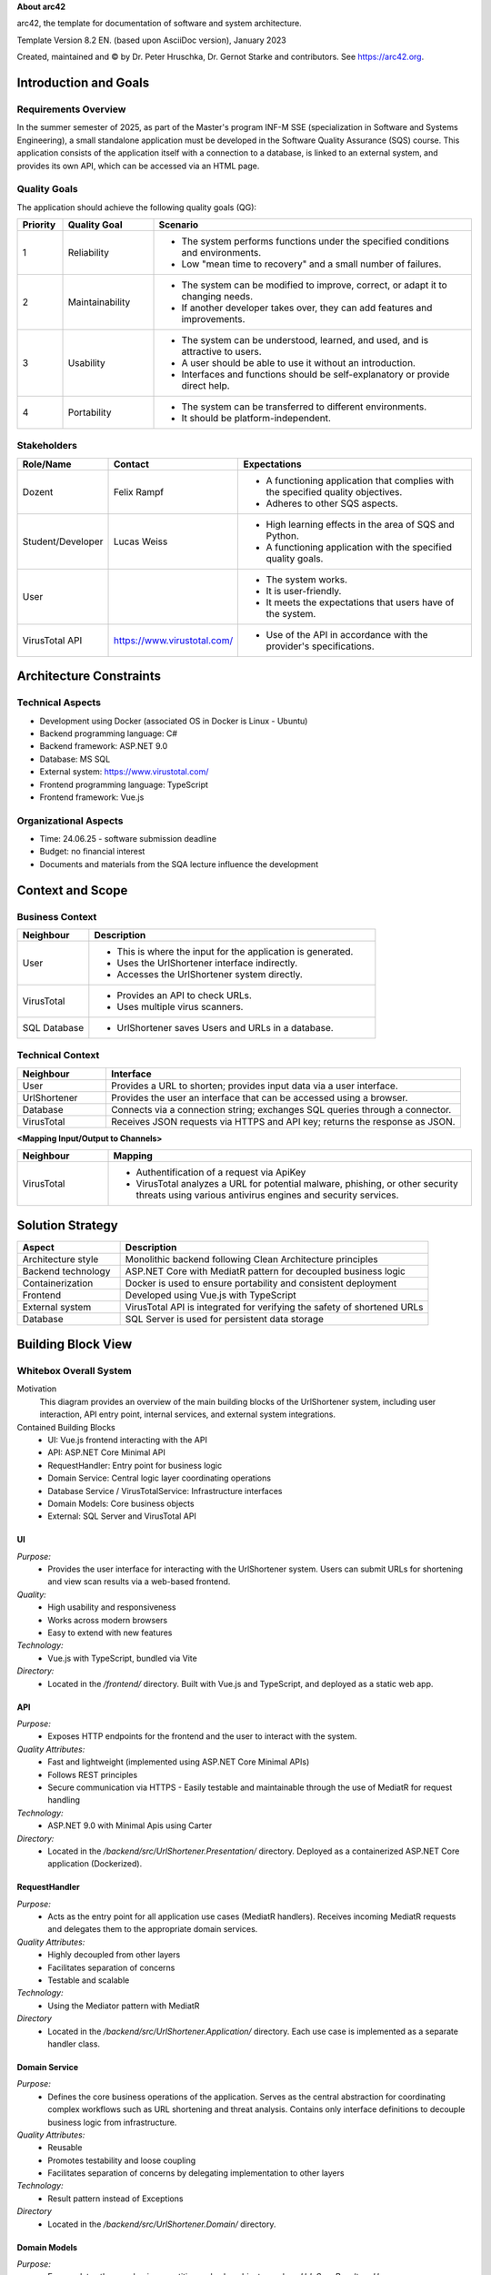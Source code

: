 **About arc42**

arc42, the template for documentation of software and system
architecture.

Template Version 8.2 EN. (based upon AsciiDoc version), January 2023

Created, maintained and © by Dr. Peter Hruschka, Dr. Gernot Starke and
contributors. See https://arc42.org.

.. _section-introduction-and-goals:

Introduction and Goals
======================

.. _`_requirements_overview`:

Requirements Overview
---------------------
In the summer semester of 2025, as part of the Master's program INF-M SSE (specialization in Software and Systems Engineering), a small standalone application must be developed in the Software Quality Assurance (SQS) course. This application consists of the application itself with a connection to a database, is linked to an external system, and provides its own API, which can be accessed via an HTML page.

.. _`_quality_goals`:

Quality Goals
-------------
The application should achieve the following quality goals (QG):

.. list-table::
   :header-rows: 1
   :widths: 10 20 70

   * - Priority
     - Quality Goal
     - Scenario
   * - 1
     - Reliability
     - - The system performs functions under the specified conditions and environments.
       - Low "mean time to recovery" and a small number of failures.
   * - 2
     - Maintainability
     - - The system can be modified to improve, correct, or adapt it to changing needs.
       - If another developer takes over, they can add features and improvements.
   * - 3
     - Usability
     - - The system can be understood, learned, and used, and is attractive to users.
       - A user should be able to use it without an introduction.
       - Interfaces and functions should be self-explanatory or provide direct help.
   * - 4
     - Portability
     - - The system can be transferred to different environments.
       - It should be platform-independent.


.. _`_stakeholders`:

Stakeholders
------------

.. list-table::
   :header-rows: 1
   :widths: 20 20 60

   * - Role/Name
     - Contact
     - Expectations
   * - Dozent
     - Felix Rampf
     - - A functioning application that complies with the specified quality objectives.
       - Adheres to other SQS aspects.
   * - Student/Developer
     - Lucas Weiss
     - - High learning effects in the area of SQS and Python.
       - A functioning application with the specified quality goals.
   * - User
     - 
     - - The system works.
       - It is user-friendly.
       - It meets the expectations that users have of the system.
   * - VirusTotal API
     - https://www.virustotal.com/
     - - Use of the API in accordance with the provider's specifications.

.. _section-architecture-constraints:

Architecture Constraints
========================
Technical Aspects
-----------------
- Development using Docker (associated OS in Docker is Linux - Ubuntu)
- Backend programming language: C#
- Backend framework: ASP.NET 9.0
- Database: MS SQL
- External system: https://www.virustotal.com/
- Frontend programming language: TypeScript
- Frontend framework: Vue.js

Organizational Aspects
----------------------
- Time: 24.06.25 - software submission deadline
- Budget: no financial interest
- Documents and materials from the SQA lecture influence the development

.. _section-context-and-scope:

Context and Scope
=================

.. _`_business_context`:

Business Context
----------------

.. image:: _static/BusinessContext.png
   :width: 600px
   :align: center

.. list-table::
   :header-rows: 1
   :widths: 20 80

   * - Neighbour
     - Description
   * - User
     - 
       - This is where the input for the application is generated.
       - Uses the UrlShortener interface indirectly.
       - Accesses the UrlShortener system directly.
   * - VirusTotal
     - 
       - Provides an API to check URLs.
       - Uses multiple virus scanners.
   * - SQL Database
     - 
       - UrlShortener saves Users and URLs in a database.

.. _`_technical_context`:

Technical Context
-----------------

.. image:: _static/TechnicalContext.png
   :width: 600px
   :align: center

.. list-table::
   :header-rows: 1
   :widths: 20 80

   * - Neighbour
     - Interface
   * - User
     - Provides a URL to shorten; provides input data via a user interface.
   * - UrlShortener
     - Provides the user an interface that can be accessed using a browser.
   * - Database
     - Connects via a connection string; exchanges SQL queries through a connector.
   * - VirusTotal
     - Receives JSON requests via HTTPS and API key; returns the response as JSON.


**<Mapping Input/Output to Channels>**

.. list-table::
   :header-rows: 1
   :widths: 20 80

   * - Neighbour
     - Mapping
   * - VirusTotal
     - 
       - Authentification of a request via ApiKey
       - VirusTotal analyzes a URL for potential malware, phishing, or other security threats using various antivirus engines and security services.

.. _section-solution-strategy:

Solution Strategy
=================

.. list-table::
   :header-rows: 1
   :widths: 25 75

   * - Aspect
     - Description
   * - Architecture style
     - Monolithic backend following Clean Architecture principles
   * - Backend technology
     - ASP.NET Core with MediatR pattern for decoupled business logic
   * - Containerization
     - Docker is used to ensure portability and consistent deployment
   * - Frontend
     - Developed using Vue.js with TypeScript
   * - External system
     - VirusTotal API is integrated for verifying the safety of shortened URLs
   * - Database
     - SQL Server is used for persistent data storage


.. _section-building-block-view:

Building Block View
===================

.. _`_whitebox_overall_system`:

Whitebox Overall System
-----------------------

.. image:: _static/Whitebox.png
   :alt: Whitebox diagram of UrlShortener
   :align: center
   :width: 600px

Motivation
   This diagram provides an overview of the main building blocks of the UrlShortener system, including user interaction, API entry point, internal services, and external system integrations.

Contained Building Blocks
   - UI: Vue.js frontend interacting with the API
   - API: ASP.NET Core Minimal API
   - RequestHandler: Entry point for business logic
   - Domain Service: Central logic layer coordinating operations
   - Database Service / VirusTotalService: Infrastructure interfaces
   - Domain Models: Core business objects
   - External: SQL Server and VirusTotal API

.. _`__name_black_box_1`:

UI
~~~~~~~~~~~~~~~~~~

*Purpose:*
  - Provides the user interface for interacting with the UrlShortener system. Users can submit URLs for shortening and view scan results via a web-based frontend.

*Quality:*
  - High usability and responsiveness  
  - Works across modern browsers  
  - Easy to extend with new features  

*Technology:*
  - Vue.js with TypeScript, bundled via Vite

*Directory:*
  - Located in the `/frontend/` directory. Built with Vue.js and TypeScript, and deployed as a static web app.


.. _`__name_black_box_2`:

API
~~~~~~~~~~~~~~~~~~

*Purpose:*  
  - Exposes HTTP endpoints for the frontend and the user to interact with the system.

*Quality Attributes:*  
  - Fast and lightweight (implemented using ASP.NET Core Minimal APIs)  
  - Follows REST principles  
  - Secure communication via HTTPS  
    - Easily testable and maintainable through the use of MediatR for request handling

*Technology:*  
  - ASP.NET 9.0 with Minimal Apis using Carter

*Directory:*  
  - Located in the `/backend/src/UrlShortener.Presentation/` directory. Deployed as a containerized ASP.NET Core application (Dockerized).


.. _`__name_black_box_3`:

RequestHandler
~~~~~~~~~~~~~~~~~~
*Purpose:* 
  - Acts as the entry point for all application use cases (MediatR handlers). Receives incoming MediatR requests and delegates them to the appropriate domain services.

*Quality Attributes:*  
  - Highly decoupled from other layers  
  - Facilitates separation of concerns  
  - Testable and scalable  

*Technology:*  
  - Using the Mediator pattern with MediatR

*Directory*  
  - Located in the `/backend/src/UrlShortener.Application/` directory. Each use case is implemented as a separate handler class.


.. _`__name_black_box_4`:

Domain Service
~~~~~~~~~~~~~~~~~~
*Purpose:* 
  - Defines the core business operations of the application. Serves as the central abstraction for coordinating complex workflows such as URL shortening and threat analysis. Contains only interface definitions to decouple business logic from infrastructure.

*Quality Attributes:*  
  - Reusable  
  - Promotes testability and loose coupling  
  - Facilitates separation of concerns by delegating implementation to other layers

*Technology:*  
  - Result pattern instead of Exceptions

*Directory*  
  - Located in the `/backend/src/UrlShortener.Domain/` directory.


.. _`__name_black_box_5`:

Domain Models
~~~~~~~~~~~~~~~~~~
*Purpose:*  
  - Encapsulates the core business entities and value objects, such as `Url`, `ScanResult`, or `User`.

*Quality Attributes:*  
  - Independent of frameworks and infrastructure  

*Directory* 
  - Located in the `/backend/src/UrlShortener.Domain/` directory. Used across the application, including handlers, services, and persistence implementations.


.. _`__name_black_box_6`:

Database Service
~~~~~~~~~~~~~~~~~~
*Purpose:*  
  - Handles direct access to the relational database using Entity Framework Core. Provides access to application data (e.g., URLs, Users) by exposing `DbSet<T>` collections to the application layer.

*Quality Attributes:*  
  - Strongly typed and LINQ-integrated queries  
  - Tight coupling to EF Core but simplifies data access  
  - Low boilerplate due to lack of repository or abstraction layers

*Technology:*  
  - Ef Core 9.0
  - Microsoft Identity for usermanagement

*Directory*  
  - Located in the `/backend/src/UrlShortener.Persistence/` directory.


.. _`__name_black_box_7`:

Virustotal Service
~~~~~~~~~~~~~~~~~~
*Purpose:*  
  - Provides integration with the external VirusTotal API. Responsible for submitting URLs for analysis and retrieving scan results.

*Quality Attributes:*  
  - Isolated and encapsulated communication with the external API  
  - Fault-tolerant
  - Easily replaceable or mockable for testing purposes  

*Technology:*  
  - Refit for Http requests

*Directory*  
  - Located in the /backend/src/UrlShortener.Infrastructure/` directory. Used by application handlers to initiate and process external virus scans.



.. _`__name_black_box_8`:

Database
~~~~~~~~~~~~~~~~~~
*Purpose:*  
  - Stores all persistent data for the UrlShortener system, including shortened URLs and Users.

*Technology:*  
  - Microsoft SQL Server

*Quality Attributes:*  
  - Relational consistency and ACID guarantees  
  - Supports complex queries and indexing  
  - Well-integrated with .NET and EF Core tooling

*Directory*  
  - Provisioned via Docker; connection configured through environment variables in the backend.

.. _`__name_black_box_9`:

VirusTotal API
~~~~~~~~~~~~~~~~~~
*Purpose:*  
  - External service used to analyze submitted URLs for threats such as malware, phishing, or suspicious behavior.

*Technology:*
  - Public HTTP REST API provided by VirusTotal.

*Quality Attributes:*  
  - Asynchronous HTTP communication  
  - JSON-based requests and responses  
  - Requires API key and rate-limited access 

*Directory*  
  - Accessible via https://www.virustotal.com/

Runtime View
============

.. image:: _static/Flow.png
   :align: center
   :width: 600px

.. _section-deployment-view:

Deployment View
===============

.. _`_infrastructure_level_1`:

Infrastructure Level 1
----------------------

.. image:: _static/Infrastructure.png
   :align: center
   :width: 600px

Motivation
~~~~~~~~~~

The application's infrastructure has been virtualized using Docker containers. This allows maintainers and developers to set up and operate the project independently of the host platform. Security aspects are addressed through Infrastructure as Code (e.g., Dockerfiles). This infrastructure also supports scalability: when a container reaches its limits, more resources can be allocated or a new container can be spawned. In addition, the system achieves higher fault tolerance. With Docker containers, multiple applications can reside in the same network and wait for user input.

Quality and/or Performance Features
~~~~~~~~~~~~~~~~~~~~~~~~~~~~~~~~~~~

- **Fault tolerance:** Multiple containers of the application can be spawned to take over the load in case of a failure. The application remains online.
- **Scalability:** The application container can be duplicated and run within the same network. The containers operate independently.
- **Maintainability:** The application can be migrated in the background while it is still running. After the migration is complete, containers are restarted one by one — invisible to the user.

Mapping of Building Blocks to Infrastructure
~~~~~~~~~~~~~~~~~~~~~~~~~~~~~~~~~~~~~~~~~~~~

- The **Application Container** communicates via a native database connection with the **Database Container** through the component **Database Connection**.
- The **Application Container** communicates over the internet with the external third-party API **VirusTotal API**.
- The **User's Computer** communicates with the **Application Container** via HTTP over the internet using a web browser.

Cross-cutting Concepts
======================

.. image:: _static/Crosscutting.png
   :align: center
   :width: 600px

.. _`__emphasis_concept_1_emphasis`:

Logging
-------

The application uses structured logging to capture runtime behavior and diagnostics. All layers (API, application, and infrastructure) log significant actions and errors. Serilog is used as the primary logging library, and log messages include contextual information (e.g., request IDs, user IDs, exceptions). Logs can be routed to the console, files, or external log aggregation systems (e.g., Seq or Grafana Loki) depending on the environment.

This improves traceability, debugging, and auditability

.. _`__emphasis_concept_2_emphasis`:

Error Handling
--------------

The application uses a centralized error-handling strategy. Business rule violations are represented using result types instead of exceptions.

Validation errors, unauthorized access, and external API failures are properly logged and surfaced with appropriate HTTP status codes (e.g., 400, 401, 500), ensuring both developer insight and user-friendly feedback.

.. _`__emphasis_concept_3_emphasis`:

ASP.NET Framework
-----------------

The backend is built using ASP.NET Core 9.0 and follows Clean Architecture principles. Minimal APIs are used to keep the HTTP interface lightweight, and dependency injection is leveraged throughout the application.

MediatR is integrated to decouple application logic, and configuration is handled using strongly typed settings. The framework supports HTTPS by default, integrates easily with Docker, and provides built-in support for middleware, authentication, and environment-specific setups.


.. _section-design-decisions:

Architecture Decisions
======================

.. list-table::
   :header-rows: 1
   :widths: 20 80

   * - **Category**
     - **Note**

   * - Title
     - Programming Language of the Application
   * - Context
     - What programming language should the application be developed in? Options include Java, .NET, Typescript or Python.
   * - Decision
     - .NET 9.0
   * - Status
     - accepted
   * - Consequences
     - The application will be implemented in .NET 9.0.

   * - \ 
     - \ 
	 
   * - Title
     - Web Framework for the Backend
   * - Context
     - Which web framework will be used to build the HTTP API?
   * - Decision
     - ASP.NET 9.0
   * - Status
     - accepted
   * - Consequences
     - The backend will use ASP.NET 9.0 with Minimal APIs for lightweight and fast request handling.

   * - \ 
     - \ 
	 
   * - Title
     - Containerization and Deployment
   * - Context
     - How will the application be deployed and run in different environments?
   * - Decision
     - Docker
   * - Status
     - accepted
   * - Consequences
     - The application will be containerized using Docker for consistent deployment across environments.

   * - \ 
     - \ 
	 
   * - Title
     - Database Technology
   * - Context
     - Which database will be used for persistent storage of application data?
   * - Decision
     - Microsoft SQL Server (MS SQL)
   * - Status
     - accepted
   * - Consequences
     - The application will store its data in an MS SQL database, accessed via EF Core.

   * - \ 
     - \ 
	 
   * - Title
     - Application Architecture Style
   * - Context
     - What architectural pattern should structure the backend?
   * - Decision
     - Clean Architecture
   * - Status
     - accepted
   * - Consequences
     - The backend will follow Clean Architecture principles to ensure maintainability and testability.

   * - \ 
     - \ 
	 
   * - Title
     - Frontend Technology
   * - Context
     - What framework and language will be used for the frontend?
   * - Decision
     - Vue.js with TypeScript
   * - Status
     - accepted
   * - Consequences
     - The frontend will be implemented using Vue.js with TypeScript


.. _section-quality-scenarios:

Quality Requirements
====================

.. _`_quality_tree`:

Quality Tree
------------

.. list-table::
   :header-rows: 1
   :widths: 20 20 40 10

   * - **Quality Category**
     - **Quality**
     - **Description**
     - **Scenario**

   * - Reliability (1)
     - Robustness
     - The system should run reliably in the specified runtime environment.
     - 1
   * - 
     - Low mean time to recovery
     - The system should become available again as quickly as possible after a failure.
     - 2
   * - 
     - Fault tolerance
     - The system should support multiple instances.
     - 3
   * - 
     - Availability
     - If external interfaces are not available, the system should inform the user about the reduced functionality.
     - 4
   * - 
     - Tests
     - The system should achieve code coverage of >= 80%.
     - 5

   * - Maintainability (2)
     - Maintainability
     - Components outside the core domain should be replaceable without affecting business logic.
     - 6
   * - 
     - Cognitive load
     - The cognitive complexity of functions should be <= 15.
     - 7
   * - 
     - Improvement
     - Enhancements should be implementable without changing existing functionality.
     - 8

   * - Usability (3)
     - Easy handling
     - Easy to use for environmentally conscious users, especially regarding usage.
     - 9
   * - 
     - Efficiency
     - The application should respond to user input within a reasonable time.
     - 10

   * - Portability (4)
     - OS independence
     - The system should be operable regardless of the operating system.
     - 11
   * - 
     - Transferable
     - The system should be easy to move from one environment to another.
     - 12

   * - Security
     - Secured
     - Requests should only be made by authenticated users.
     - 13


.. _`_quality_scenarios`:

Quality Scenarios
-----------------

.. list-table::
   :header-rows: 1
   :widths: 5 95

   * - **#**
     - **Scenario Description**

   * - 1
     - The system runs reliably on Windows and Linux environments under expected load conditions.

   * - 2
     - After a server crash, the application automatically restarts and is operational again within 10 seconds.

   * - 3
     - If one instance fails during peak load, another running instance continues to serve user requests seamlessly.

   * - 4
     - When the VirusTotal API is unavailable, the system notifies users that URL scanning is temporarily disabled while still allowing core functions.

   * - 5
     - The CI pipeline fails if unit test coverage falls below 80%.

   * - 6
     - The VirusTotal integration service is replaced with another threat intelligence API without modifying domain logic.

   * - 7
     - Code complexity is monitored, and newly added methods with cognitive complexity > 15 trigger code review warnings.

   * - 8
     - A new URL preview feature is added without changing existing URL shortening or scan functionalities.

   * - 9
     - A first-time user can shorten a URL without training or documentation and receives immediate, understandable feedback.

   * - 10
     - After submitting a URL, the user receives a shortened version or scan result in under 2 seconds.

   * - 11
     - The application is deployed on both Windows Server and Ubuntu with identical functionality.

   * - 12
     - The system is migrated from a developer laptop to a cloud environment using Docker with no code changes.

   * - 13
     - Only authenticated users with a valid JWT token can access protected API routes (e.g., user history or submission endpoints).


.. _section-technical-risks:

Risks and Technical Debts
=========================

.. list-table:: Risks and Technical Debts
   :header-rows: 1
   :widths: 10 90

   * - **Type**
     - **Description**

   * - Risk
     - **External API dependency (VirusTotal)**: If the VirusTotal API changes or becomes unavailable, URL scanning functionality may break or degrade.

   * - Risk
     - **Rate limiting of VirusTotal API**: High usage may exceed the free tier limits (4/min, 500/day), leading to delays or failures in scan results.

   * - Risk
     - **Frontend/backend coupling**: Tight integration assumptions (e.g., endpoint structure, error formats) can lead to breakage if either side evolves independently.

   * - Technical Debt
     - **No abstraction for database access**: Using `DbContext` directly increases coupling and reduces flexibility for changes in persistence logic.

   * - Technical Debt
     - **No API versioning**: All routes are versionless; introducing future versions will require refactoring if not planned early.

   * - Technical Debt
     - **Simultaneous login requests**: If multiple login attempts occur exactly at the same time for the same user, race conditions can lead to inconsistent authentication behavior or token conflicts.

.. _section-glossary:

Glossary
========

Glossary
========

.. list-table::
   :header-rows: 1
   :widths: 25 75

   * - **Term**
     - **Definition**

   * - API (Application Programming Interface)
     - A set of HTTP endpoints through which external systems or frontends communicate with the backend application.

   * - ASP.NET
     - A web framework developed by Microsoft for building modern web applications and APIs, used in the backend of this project.

   * - Clean Architecture
     - A software design principle that separates concerns into distinct layers (e.g., domain, application, infrastructure) to enhance testability, flexibility, and maintainability.

   * - DbContext
     - The primary class in Entity Framework Core for interacting with the database using object-relational mapping (ORM).

   * - Docker
     - A platform for containerizing applications, allowing consistent development and deployment environments.

   * - EF Core (Entity Framework Core)
     - An open-source object-database mapper for .NET that enables developers to work with databases using .NET objects.

   * - JWT (JSON Web Token)
     - A compact, URL-safe token format used for securely transmitting information between parties as a JSON object. Used for authentication in the project.

   * - MediatR
     - A popular .NET library that implements the mediator pattern to decouple sending and handling of requests.

   * - MS SQL
     - A relational database management system developed by Microsoft, used to persist application data.

   * - URL Shortener
     - A service that converts long URLs into shorter, more manageable links, typically for ease of sharing and analytics.

   * - VirusTotal
     - An external security platform that analyzes URLs and files for potential threats using multiple antivirus engines.

   * - Vue.js
     - A JavaScript framework for building user interfaces, used for the frontend of this project.

   * - Vite
     - A fast frontend build tool that serves as the bundler and development server for the Vue.js application.


